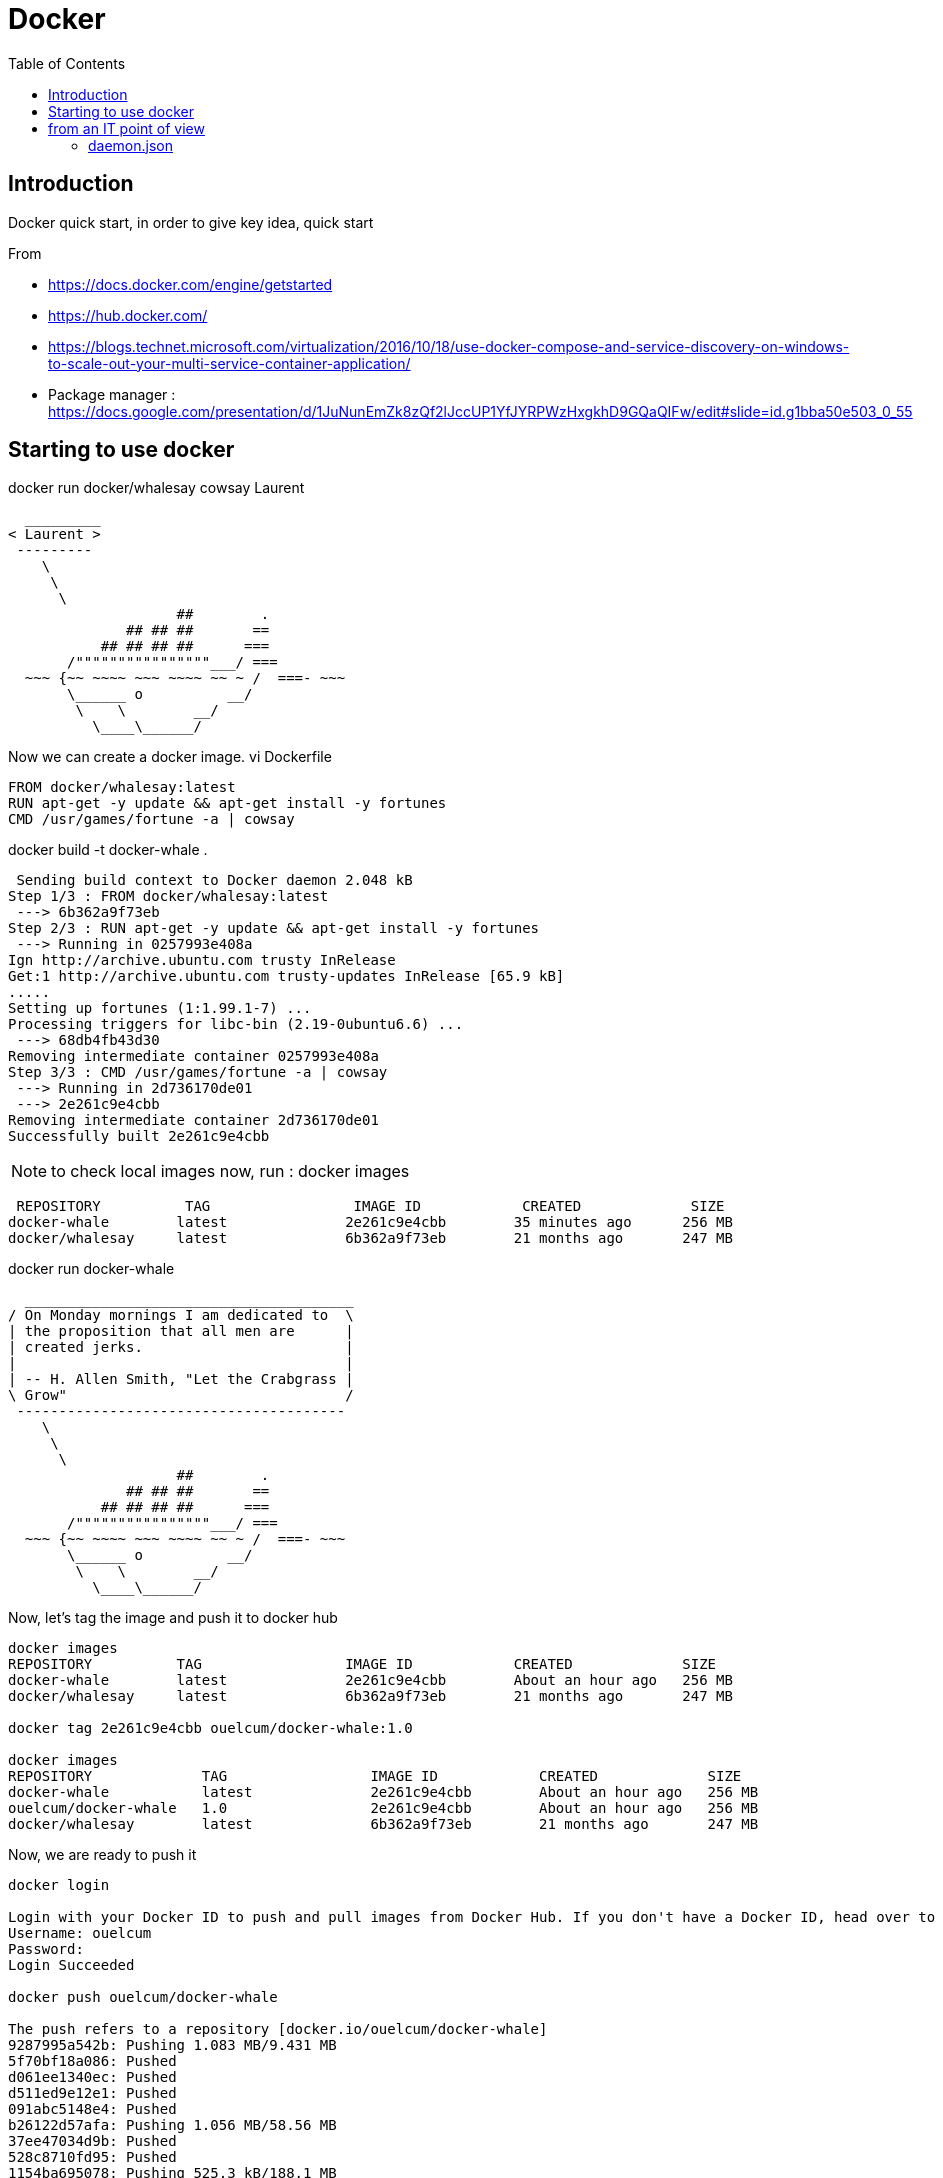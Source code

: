 = Docker
:toc:

== Introduction 

Docker quick start, in order to give key idea, quick start

From 

 * https://docs.docker.com/engine/getstarted
 * https://hub.docker.com/
 * https://blogs.technet.microsoft.com/virtualization/2016/10/18/use-docker-compose-and-service-discovery-on-windows-to-scale-out-your-multi-service-container-application/
 * Package manager : https://docs.google.com/presentation/d/1JuNunEmZk8zQf2lJccUP1YfJYRPWzHxgkhD9GQaQIFw/edit#slide=id.g1bba50e503_0_55  



== Starting to use docker 

docker run docker/whalesay cowsay Laurent
....
  _________
< Laurent >
 ---------
    \
     \
      \
                    ##        .
              ## ## ##       ==
           ## ## ## ##      ===
       /""""""""""""""""___/ ===
  ~~~ {~~ ~~~~ ~~~ ~~~~ ~~ ~ /  ===- ~~~
       \______ o          __/
        \    \        __/
          \____\______/

....

Now we can create a docker image. 
vi Dockerfile

[source]
----

FROM docker/whalesay:latest
RUN apt-get -y update && apt-get install -y fortunes
CMD /usr/games/fortune -a | cowsay
----
		  
docker build -t docker-whale .
 
....
 Sending build context to Docker daemon 2.048 kB
Step 1/3 : FROM docker/whalesay:latest
 ---> 6b362a9f73eb
Step 2/3 : RUN apt-get -y update && apt-get install -y fortunes
 ---> Running in 0257993e408a
Ign http://archive.ubuntu.com trusty InRelease
Get:1 http://archive.ubuntu.com trusty-updates InRelease [65.9 kB]
.....
Setting up fortunes (1:1.99.1-7) ...
Processing triggers for libc-bin (2.19-0ubuntu6.6) ...
 ---> 68db4fb43d30
Removing intermediate container 0257993e408a
Step 3/3 : CMD /usr/games/fortune -a | cowsay
 ---> Running in 2d736170de01
 ---> 2e261c9e4cbb
Removing intermediate container 2d736170de01
Successfully built 2e261c9e4cbb
....


NOTE: to check local images now, run : docker images
 
....
 REPOSITORY          TAG                 IMAGE ID            CREATED             SIZE
docker-whale        latest              2e261c9e4cbb        35 minutes ago      256 MB
docker/whalesay     latest              6b362a9f73eb        21 months ago       247 MB
....
 
docker run docker-whale

....
  _______________________________________
/ On Monday mornings I am dedicated to  \
| the proposition that all men are      |
| created jerks.                        |
|                                       |
| -- H. Allen Smith, "Let the Crabgrass |
\ Grow"                                 /
 ---------------------------------------
    \
     \
      \
                    ##        .
              ## ## ##       ==
           ## ## ## ##      ===
       /""""""""""""""""___/ ===
  ~~~ {~~ ~~~~ ~~~ ~~~~ ~~ ~ /  ===- ~~~
       \______ o          __/
        \    \        __/
          \____\______/

....

Now, let's tag the image and push it to docker hub

....
docker images
REPOSITORY          TAG                 IMAGE ID            CREATED             SIZE
docker-whale        latest              2e261c9e4cbb        About an hour ago   256 MB
docker/whalesay     latest              6b362a9f73eb        21 months ago       247 MB

docker tag 2e261c9e4cbb ouelcum/docker-whale:1.0

docker images
REPOSITORY             TAG                 IMAGE ID            CREATED             SIZE
docker-whale           latest              2e261c9e4cbb        About an hour ago   256 MB
ouelcum/docker-whale   1.0                 2e261c9e4cbb        About an hour ago   256 MB
docker/whalesay        latest              6b362a9f73eb        21 months ago       247 MB
....
 
Now, we are ready to push it 
....

docker login

Login with your Docker ID to push and pull images from Docker Hub. If you don't have a Docker ID, head over to https://hub.docker.com to create one.
Username: ouelcum
Password:
Login Succeeded

docker push ouelcum/docker-whale

The push refers to a repository [docker.io/ouelcum/docker-whale]
9287995a542b: Pushing 1.083 MB/9.431 MB
5f70bf18a086: Pushed
d061ee1340ec: Pushed
d511ed9e12e1: Pushed
091abc5148e4: Pushed
b26122d57afa: Pushing 1.056 MB/58.56 MB
37ee47034d9b: Pushed
528c8710fd95: Pushed
1154ba695078: Pushing 525.3 kB/188.1 MB

....

We can delete local images
docker  image remove 2e261c9e4cbb (it will remove both images, we can also run docker image remove docker-whale:latest)

If we run again the image locally, it try to fetch it, most of the stuff is present locally, just run it
....
docker run ouelcum/docker-whale:1.0
Unable to find image 'ouelcum/docker-whale:1.0' locally
1.0: Pulling from ouelcum/docker-whale
4fe767775744: Already exists
c464cf84c0e1: Already exists
af18d94c8f7b: Already exists
a3ed95caeb02: Already exists
21e782d076bd: Already exists
ac3159f8a827: Already exists
ed1f77a892d5: Already exists
cb3cb5695f26: Already exists
16ac0bcde243: Already exists
Digest: sha256:85c05b72310498980af71c89cc5c8603a0380d00f39cfdf27669fb5cb72b9042
Status: Downloaded newer image for ouelcum/docker-whale:1.0
 ______________________________________
/ Everything should be built top-down, \
\ except the first time.               /
 --------------------------------------
    \
     \
      \
                    ##        .
              ## ## ##       ==
           ## ## ## ##      ===
       /""""""""""""""""___/ ===
  ~~~ {~~ ~~~~ ~~~ ~~~~ ~~ ~ /  ===- ~~~
       \______ o          __/
        \    \        __/
          \____\______/
....


== from an IT point of view

=== daemon.json 

This file located in /etc/docker/ allow to configure docker daemon behavior

.reconfigure default path (/var/lib/docker) 
 "graph": "/mnt/docker-data",
 "storage-driver": "overlay"
